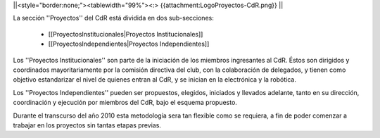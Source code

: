 ||<style="border:none;"><tablewidth="99%"><:> {{attachment:LogoProyectos-CdR.png}} ||


La sección ''Proyectos'' del CdR está dividida en dos sub-secciones:

 * [[ProyectosInstitucionales|Proyectos Institucionales]]
 * [[ProyectosIndependientes|Proyectos Independientes]]

Los ''Proyectos Institucionales'' son parte de la iniciación de los miembros ingresantes al CdR. Éstos son dirigidos y coordinados mayoritariamente por la comisión directiva del club, con la colaboración de delegados, y tienen como objetivo estandarizar el nivel de quienes entran al CdR, y se inician en la electrónica y la robótica.

Los ''Proyectos Independientes'' pueden ser propuestos, elegidos, iniciados y llevados adelante, tanto en su dirección, coordinación y ejecución por miembros del CdR, bajo el esquema propuesto.

Durante el transcurso del año 2010 esta metodología sera tan flexible como se requiera, a fin de poder comenzar a trabajar en los proyectos sin tantas etapas previas.
